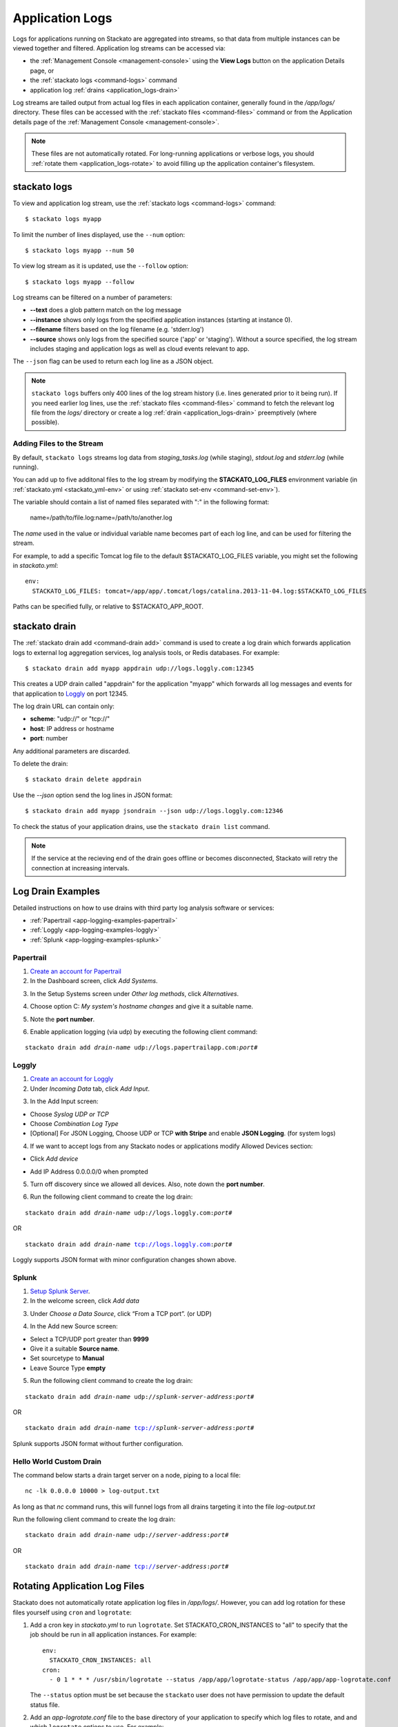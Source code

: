 .. index:: Application Logging

.. _application_logs:

Application Logs
================

Logs for applications running on Stackato are aggregated into streams,
so that data from multiple instances can be viewed together and
filtered. Application log streams can be accessed via:

* the :ref:`Management Console <management-console>` using the **View
  Logs** button on the application Details page, or 

* the :ref:`stackato logs <command-logs>` command

* application log :ref:`drains <application_logs-drain>`

Log streams are tailed output from actual log files in each application
container, generally found in the */app/logs/* directory. These files
can be accessed with the :ref:`stackato files <command-files>` command or
from the Application details page of the :ref:`Management Console
<management-console>`.

.. note::
  These files are not automatically rotated. For long-running
  applications or verbose logs, you should :ref:`rotate them
  <application_logs-rotate>` to avoid filling up the application
  container's filesystem.

stackato logs
-------------

To view and application log stream, use the :ref:`stackato logs
<command-logs>` command::

    $ stackato logs myapp

To limit the number of lines displayed, use the ``--num`` option::

    $ stackato logs myapp --num 50

To view log stream as it is updated, use the ``--follow`` option::

    $ stackato logs myapp --follow

Log streams can be filtered on a number of parameters:

* **--text** does a glob pattern match on the log message

* **--instance** shows only logs from the specified application instances (starting at instance 0).

* **--filename** filters based on the log filename (e.g. 'stderr.log')

* **--source** shows only logs from the specified source ('app' or 'staging'). Without a source specified, the log stream includes staging and application logs as well as cloud events relevant to app.

The ``--json`` flag can be used to return each log line as a JSON object.


.. note::
    ``stackato logs`` buffers only 400 lines of the log stream history
    (i.e. lines generated prior to it being run). If you need earlier
    log lines, use the :ref:`stackato files <command-files>` command to
    fetch the relevant log file from the *logs/* directory or create a
    log :ref:`drain <application_logs-drain>` preemptively (where
    possible).


.. _application_logs-adding:

Adding Files to the Stream
^^^^^^^^^^^^^^^^^^^^^^^^^^

By default, ``stackato logs`` streams log data from *staging_tasks.log*
(while staging), *stdout.log* and *stderr.log* (while running). 

You can add up to five additonal files to the log stream by modifying the 
**STACKATO_LOG_FILES** environment variable (in :ref:`stackato.yml
<stackato_yml-env>` or using :ref:`stackato set-env <command-set-env>`).

The variable should contain a list of named files separated with ":" in
the following format:

    name=/path/to/file.log:name=/path/to/another.log
  
The *name* used in the value or individual variable name becomes part of
each log line, and can be used for filtering the stream.

For example, to add a specific Tomcat log file to the default
$STACKATO_LOG_FILES variable, you might set the following in
*stackato.yml*::
  
    env:
      STACKATO_LOG_FILES: tomcat=/app/app/.tomcat/logs/catalina.2013-11-04.log:$STACKATO_LOG_FILES
      
Paths can be specified fully, or relative to $STACKATO_APP_ROOT.



.. _application_logs-drain:

stackato drain
--------------

The :ref:`stackato drain add <command-drain add>` command is used to create a
log drain which forwards application logs to external log aggregation
services, log analysis tools, or Redis databases. For example::

  $ stackato drain add myapp appdrain udp://logs.loggly.com:12345 

This creates a UDP drain called "appdrain" for the application "myapp"
which forwards all log messages and events for that application to
`Loggly <http://loggly.com/>`_ on port 12345.

The log drain URL can contain only:

* **scheme**: "udp://" or "tcp://"
* **host**: IP address or hostname
* **port**: number

Any additional parameters are discarded.

To delete the drain::

  $ stackato drain delete appdrain
  
Use the `--json` option send the log lines in JSON format::

  $ stackato drain add myapp jsondrain --json udp://logs.loggly.com:12346
  
To check the status of your application drains, use the ``stackato drain
list`` command.
  
.. note::

  If the service at the recieving end of the drain goes offline or
  becomes disconnected, Stackato will retry the connection at increasing
  intervals.

.. _app-logging-examples:

Log Drain Examples
------------------

Detailed instructions on how to use drains with third party log analysis
software or services:

* :ref:`Papertrail <app-logging-examples-papertrail>`
* :ref:`Loggly <app-logging-examples-loggly>`
* :ref:`Splunk <app-logging-examples-splunk>`

.. _app-logging-examples-papertrail:

Papertrail
^^^^^^^^^^

1. `Create an account for Papertrail <https://papertrailapp.com/plans>`_

2. In the Dashboard screen, click *Add Systems*.

.. image:: ../images/ppt1.png
    :class: shadow

3. In the Setup Systems screen under *Other log methods*, click *Alternatives*.

.. image:: ../images/ppt2.png
    :class: shadow

4. Choose option C: *My system's hostname changes* and give it a suitable name.

.. image:: ../images/ppt3.png
    :class: shadow

5. Note the **port number**. 

.. image:: ../images/ppt4.png
    :class: shadow

6. Enable application logging (via udp) by executing the following client command:

.. parsed-literal::

    stackato drain add *drain-name* udp://logs.papertrailapp.com:*port#*

.. _app-logging-examples-loggly:

Loggly
^^^^^^

1. `Create an account for Loggly <https://app.loggly.com/pricing>`_

2. Under *Incoming Data* tab, click *Add Input*.

.. image:: ../images/loggly1.png
    :class: shadow

3. In the Add Input screen:

* Choose *Syslog UDP or TCP*
* Choose *Combination Log Type*
* [Optional] For JSON Logging, Choose UDP or TCP **with Stripe** and enable **JSON Logging**. (for system logs)

.. image:: ../images/loggly2.png
    :class: shadow

4. If we want to accept logs from any Stackato nodes or applications modify Allowed Devices section:

* Click *Add device*

.. image:: ../images/loggly3.png
    :class: shadow

* Add IP Address 0.0.0.0/0 when prompted 

.. image:: ../images/loggly4.png
    :class: shadow

5. Turn off discovery since we allowed all devices. Also, note down the **port number**.

.. image:: ../images/loggly5.png
    :class: shadow

6. Run the following client command to create the log drain:

.. parsed-literal::

    stackato drain add *drain-name* udp://logs.loggly.com:*port#*

OR

.. parsed-literal::

    stackato drain add *drain-name* tcp://logs.loggly.com:*port#*

Loggly supports JSON format with minor configuration changes shown above.

.. _app-logging-examples-splunk:

Splunk
^^^^^^

1. `Setup Splunk Server <http://www.splunk.com/download>`_.

2. In the welcome screen, click *Add data*

.. image:: ../images/splunk1.png
    :class: shadow

3. Under *Choose a Data Source*, click “From a TCP port”. (or UDP)

.. image:: ../images/splunk2.png
    :class: shadow

4. In the Add new Source screen:

* Select a TCP/UDP port greater than **9999**
* Give it a suitable **Source name**.
* Set sourcetype to **Manual**
* Leave Source Type **empty**

.. image:: ../images/splunk3.png
    :class: shadow

5. Run the following client command to create the log drain:

.. parsed-literal::

    stackato drain add *drain-name* udp://*splunk-server-address*:*port#*

OR

.. parsed-literal::

    stackato drain add *drain-name* tcp://*splunk-server-address*:*port#*

Splunk supports JSON format without further configuration.


Hello World Custom Drain
^^^^^^^^^^^^^^^^^^^^^^^^

The command below starts a drain target server on a node, piping to a local file::

    nc -lk 0.0.0.0 10000 > log-output.txt

As long as that `nc` command runs, this will funnel logs from all drains targeting 
it into the file *log-output.txt*

Run the following client command to create the log drain:

.. parsed-literal::

    stackato drain add *drain-name* udp://*server-address*:*port#*

OR

.. parsed-literal::

    stackato drain add *drain-name* tcp://*server-address*:*port#*



.. _application_logs-rotate:

Rotating Application Log Files
------------------------------

Stackato does not automatically rotate application log files in
*/app/logs/*. However, you can add log rotation for these files yourself
using ``cron`` and ``logrotate``:

1. Add a cron key in *stackato.yml* to run ``logrotate``. Set
   STACKATO_CRON_INSTANCES to "all" to specify that the job should
   be run in all application instances. For example::

    env:
      STACKATO_CRON_INSTANCES: all
    cron:
      - 0 1 * * * /usr/sbin/logrotate --status /app/app/logrotate-status /app/app/app-logrotate.conf
      
   The ``--status`` option must be set because the ``stackato`` user
   does not have permission to update the default status file.

2. Add an *app-logrotate.conf* file to the base directory of your
   application to specify which log files to rotate, and and which
   ``logrotate`` options to use. For example::

    /app/logs/\*.log {
      daily
      compress
      copytruncate
      dateext
      missingok
      notifempty
      rotate 3
      maxage 7
      size 3M
    }
  
Programming languages, frameworks, and utilities handle logging
operations in different ways. Check for incompatibilities with
``logrotate`` before implementing log rotation scheme such as the one
above.


